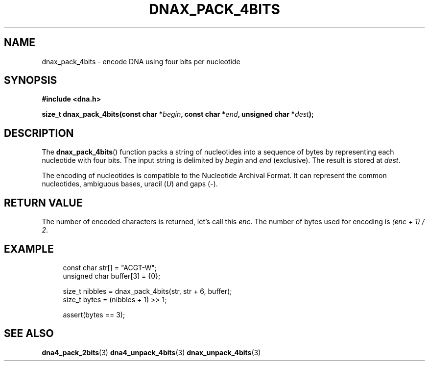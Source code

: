 .TH DNAX_PACK_4BITS 3 2019-09-19 "LIBDNA" "LIBDNA"

.SH NAME
dnax_pack_4bits \- encode DNA using four bits per nucleotide

.SH SYNOPSIS
.nf
.B #include <dna.h>
.PP
.BI "size_t dnax_pack_4bits(const char *" begin ", const char *" end ", unsigned char *" dest ");"
.fi

.SH DESCRIPTION
The \fBdnax_pack_4bits\fR() function packs a string of nucleotides into a sequence of bytes by representing each nucleotide with four bits. The input string is delimited by \fIbegin\fR and \fIend\fR (exclusive). The result is stored at \fIdest\fR.

The encoding of nucleotides is compatible to the Nucleotide Archival Format. It can represent the common nucleotides, ambiguous bases, uracil (\fIU\fR) and gaps (\fI-\fR).

.SH RETURN VALUE
The number of encoded characters is returned, let's call this \fIenc\fR. The number of bytes used for encoding is \fI(enc + 1) / 2\fR.

.SH EXAMPLE
.in +4
.EX
const char str[] = "ACGT-W";
unsigned char buffer[3] = {0};

size_t nibbles = dnax_pack_4bits(str, str + 6, buffer);
size_t bytes = (nibbles + 1) >> 1;

assert(bytes == 3);

.SH SEE ALSO
.BR dna4_pack_2bits (3)
.BR dna4_unpack_4bits (3)
.BR dnax_unpack_4bits (3)
